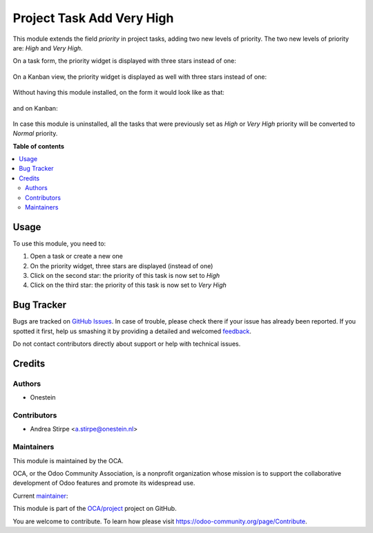 ==========================
Project Task Add Very High
==========================

.. !!!!!!!!!!!!!!!!!!!!!!!!!!!!!!!!!!!!!!!!!!!!!!!!!!!!
   !! This file is generated by oca-gen-addon-readme !!
   !! changes will be overwritten.                   !!
   !!!!!!!!!!!!!!!!!!!!!!!!!!!!!!!!!!!!!!!!!!!!!!!!!!!!

.. |badge1| image:: https://img.shields.io/badge/maturity-Production%2FStable-green.png
    :target: https://odoo-community.org/page/development-status
    :alt: Production/Stable
.. |badge2| image:: https://img.shields.io/badge/licence-AGPL--3-blue.png
    :target: http://www.gnu.org/licenses/agpl-3.0-standalone.html
    :alt: License: AGPL-3
.. |badge3| image:: https://img.shields.io/badge/github-OCA%2Fproject-lightgray.png?logo=github
    :target: https://github.com/OCA/project/tree/13.0/project_task_add_very_high
    :alt: OCA/project
.. |badge4| image:: https://img.shields.io/badge/weblate-Translate%20me-F47D42.png
    :target: https://translation.odoo-community.org/projects/project-13-0/project-13-0-project_task_add_very_high
    :alt: Translate me on Weblate
.. |badge5| image:: https://img.shields.io/badge/runbot-Try%20me-875A7B.png
    :target: https://runbot.odoo-community.org/runbot/140/13.0
    :alt: Try me on Runbot

|badge1| |badge2| |badge3| |badge4| |badge5| 

This module extends the field `priority` in project tasks, adding two new levels of priority.
The two new levels of priority are: `High` and `Very High`.


On a task form, the priority widget is displayed with three stars instead of one:

.. figure:: https://raw.githubusercontent.com/OCA/project/12.0/project_task_add_very_high/static/description/image.png
   :alt: On form, priority widget shows three stars instead of one


On a Kanban view, the priority widget is displayed as well with three stars instead of one:

.. figure:: https://raw.githubusercontent.com/OCA/project/12.0/project_task_add_very_high/static/description/image2.png
   :alt: On kanban, priority widget shows three stars instead of one


Without having this module installed, on the form it would look like as that:

.. figure:: https://raw.githubusercontent.com/OCA/project/12.0/project_task_add_very_high/static/description/image_a.png
   :alt: On form, priority widget shows one star

and on Kanban:

.. figure:: https://raw.githubusercontent.com/OCA/project/12.0/project_task_add_very_high/static/description/image2_a.png
   :alt: On kanban, priority widget shows one star

In case this module is uninstalled, all the tasks that were previously set as `High` or `Very High` priority will be
converted to `Normal` priority.

**Table of contents**

.. contents::
   :local:

Usage
=====

To use this module, you need to:

#. Open a task or create a new one
#. On the priority widget, three stars are displayed (instead of one)
#. Click on the second star: the priority of this task is now set to `High`
#. Click on the third star: the priority of this task is now set to `Very High`

Bug Tracker
===========

Bugs are tracked on `GitHub Issues <https://github.com/OCA/project/issues>`_.
In case of trouble, please check there if your issue has already been reported.
If you spotted it first, help us smashing it by providing a detailed and welcomed
`feedback <https://github.com/OCA/project/issues/new?body=module:%20project_task_add_very_high%0Aversion:%2013.0%0A%0A**Steps%20to%20reproduce**%0A-%20...%0A%0A**Current%20behavior**%0A%0A**Expected%20behavior**>`_.

Do not contact contributors directly about support or help with technical issues.

Credits
=======

Authors
~~~~~~~

* Onestein

Contributors
~~~~~~~~~~~~

* Andrea Stirpe <a.stirpe@onestein.nl>

Maintainers
~~~~~~~~~~~

This module is maintained by the OCA.

.. image:: https://odoo-community.org/logo.png
   :alt: Odoo Community Association
   :target: https://odoo-community.org

OCA, or the Odoo Community Association, is a nonprofit organization whose
mission is to support the collaborative development of Odoo features and
promote its widespread use.

.. |maintainer-astirpe| image:: https://github.com/astirpe.png?size=40px
    :target: https://github.com/astirpe
    :alt: astirpe

Current `maintainer <https://odoo-community.org/page/maintainer-role>`__:

|maintainer-astirpe| 

This module is part of the `OCA/project <https://github.com/OCA/project/tree/13.0/project_task_add_very_high>`_ project on GitHub.

You are welcome to contribute. To learn how please visit https://odoo-community.org/page/Contribute.
